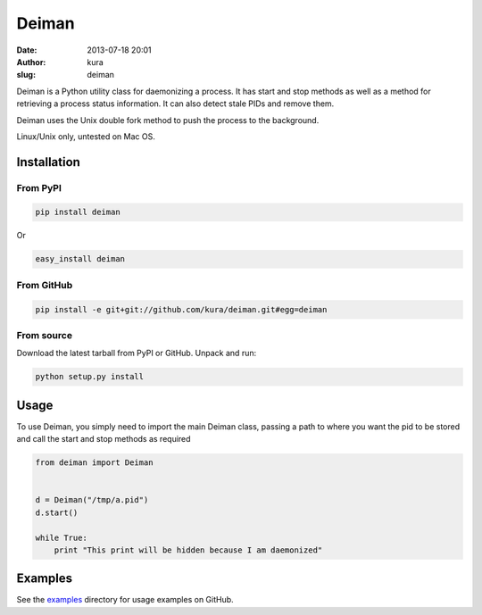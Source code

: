 Deiman
######
:date: 2013-07-18 20:01
:author: kura
:slug: deiman

Deiman is a Python utility class for daemonizing a process.
It has start and stop methods as well as a method for
retrieving a process status information. It can also detect
stale PIDs and remove them.

Deiman uses the Unix double fork method to push the process
to the background.

Linux/Unix only, untested on Mac OS.

Installation
============

From PyPI
---------

.. code:: bash

    pip install deiman

Or

.. code:: bash

    easy_install deiman

From GitHub
-----------

.. code:: bash

    pip install -e git+git://github.com/kura/deiman.git#egg=deiman

From source
-----------

Download the latest tarball from PyPI or GitHub. Unpack and run:

.. code:: bash

    python setup.py install

Usage
=====

To use Deiman, you simply need to import the main Deiman class,
passing a path to where you want the pid to be stored and call
the start and stop methods as required

.. code:: python

    from deiman import Deiman


    d = Deiman("/tmp/a.pid")
    d.start()

    while True:
        print "This print will be hidden because I am daemonized"

Examples
========

See the `examples <https://github.com/kura/deiman/tree/master/examples>`_
directory for usage examples on GitHub.
